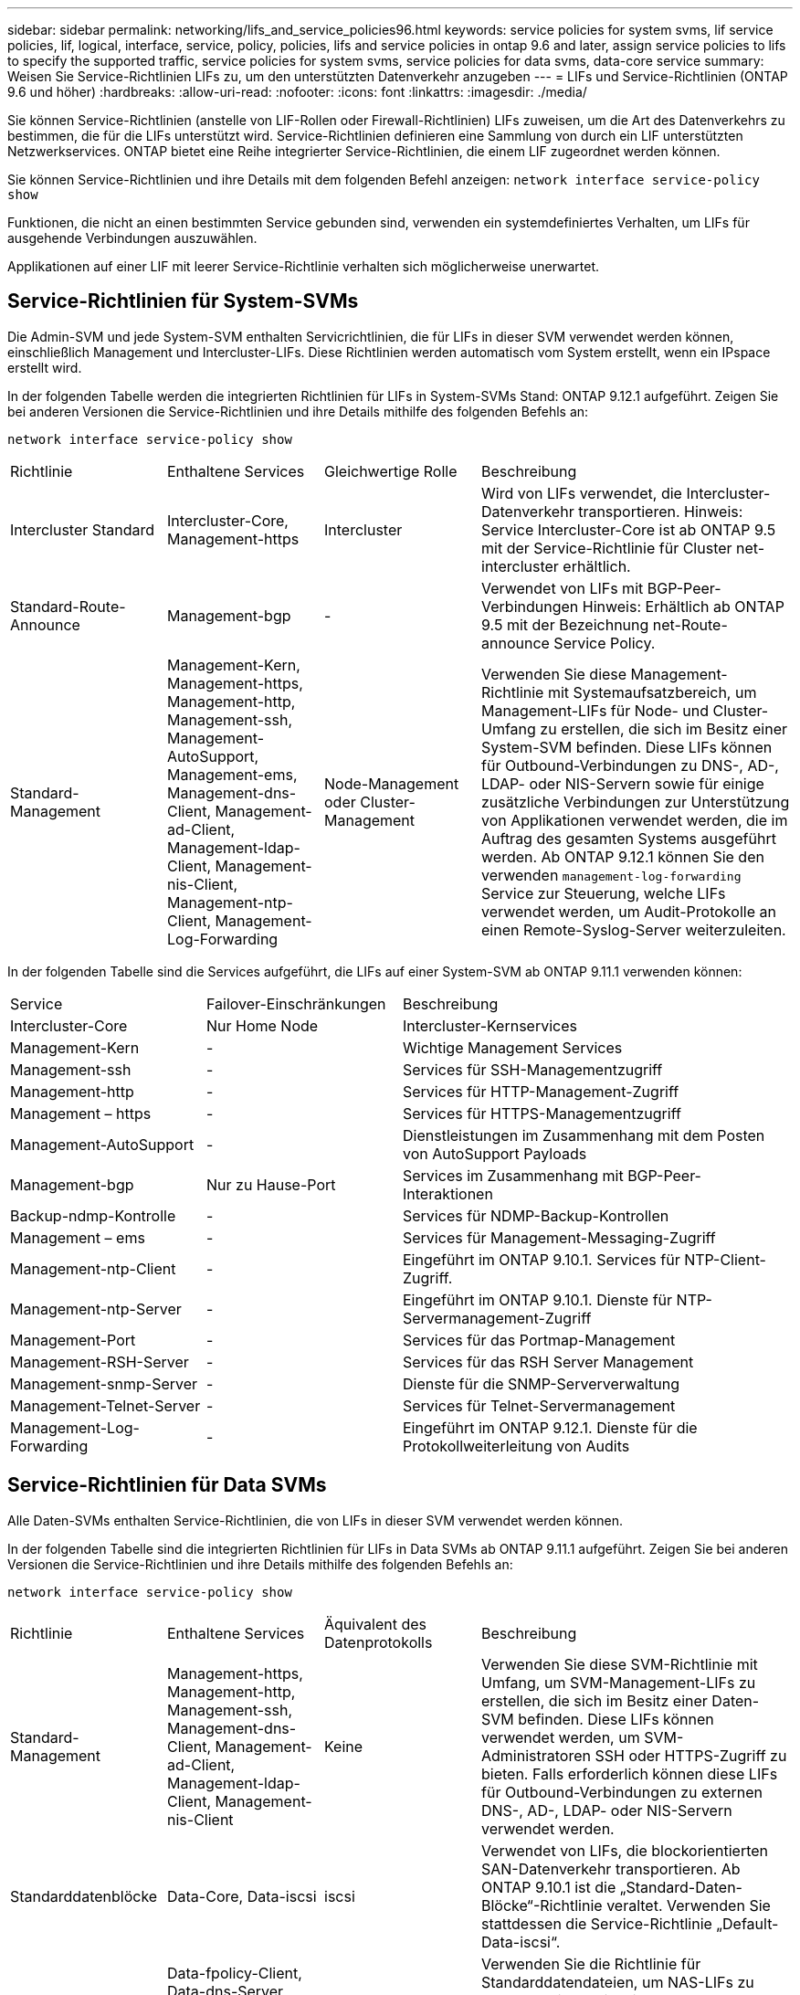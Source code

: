 ---
sidebar: sidebar 
permalink: networking/lifs_and_service_policies96.html 
keywords: service policies for system svms, lif service policies, lif, logical, interface, service, policy, policies, lifs and service policies in ontap 9.6 and later, assign service policies to lifs to specify the supported traffic, service policies for system svms, service policies for data svms, data-core service 
summary: Weisen Sie Service-Richtlinien LIFs zu, um den unterstützten Datenverkehr anzugeben 
---
= LIFs und Service-Richtlinien (ONTAP 9.6 und höher)
:hardbreaks:
:allow-uri-read: 
:nofooter: 
:icons: font
:linkattrs: 
:imagesdir: ./media/


[role="lead"]
Sie können Service-Richtlinien (anstelle von LIF-Rollen oder Firewall-Richtlinien) LIFs zuweisen, um die Art des Datenverkehrs zu bestimmen, die für die LIFs unterstützt wird. Service-Richtlinien definieren eine Sammlung von durch ein LIF unterstützten Netzwerkservices. ONTAP bietet eine Reihe integrierter Service-Richtlinien, die einem LIF zugeordnet werden können.

Sie können Service-Richtlinien und ihre Details mit dem folgenden Befehl anzeigen:
`network interface service-policy show`

Funktionen, die nicht an einen bestimmten Service gebunden sind, verwenden ein systemdefiniertes Verhalten, um LIFs für ausgehende Verbindungen auszuwählen.

Applikationen auf einer LIF mit leerer Service-Richtlinie verhalten sich möglicherweise unerwartet.



== Service-Richtlinien für System-SVMs

Die Admin-SVM und jede System-SVM enthalten Servicrichtlinien, die für LIFs in dieser SVM verwendet werden können, einschließlich Management und Intercluster-LIFs. Diese Richtlinien werden automatisch vom System erstellt, wenn ein IPspace erstellt wird.

In der folgenden Tabelle werden die integrierten Richtlinien für LIFs in System-SVMs Stand: ONTAP 9.12.1 aufgeführt. Zeigen Sie bei anderen Versionen die Service-Richtlinien und ihre Details mithilfe des folgenden Befehls an:

`network interface service-policy show`

[cols="20,20,20,40"]
|===


| Richtlinie | Enthaltene Services | Gleichwertige Rolle | Beschreibung 


 a| 
Intercluster Standard
 a| 
Intercluster-Core, Management-https
 a| 
Intercluster
 a| 
Wird von LIFs verwendet, die Intercluster-Datenverkehr transportieren. Hinweis: Service Intercluster-Core ist ab ONTAP 9.5 mit der Service-Richtlinie für Cluster net-intercluster erhältlich.



 a| 
Standard-Route-Announce
 a| 
Management-bgp
 a| 
-
 a| 
Verwendet von LIFs mit BGP-Peer-Verbindungen Hinweis: Erhältlich ab ONTAP 9.5 mit der Bezeichnung net-Route-announce Service Policy.



 a| 
Standard-Management
 a| 
Management-Kern, Management-https, Management-http, Management-ssh, Management-AutoSupport, Management-ems, Management-dns-Client, Management-ad-Client, Management-ldap-Client, Management-nis-Client, Management-ntp-Client, Management-Log-Forwarding
 a| 
Node-Management oder Cluster-Management
 a| 
Verwenden Sie diese Management-Richtlinie mit Systemaufsatzbereich, um Management-LIFs für Node- und Cluster-Umfang zu erstellen, die sich im Besitz einer System-SVM befinden. Diese LIFs können für Outbound-Verbindungen zu DNS-, AD-, LDAP- oder NIS-Servern sowie für einige zusätzliche Verbindungen zur Unterstützung von Applikationen verwendet werden, die im Auftrag des gesamten Systems ausgeführt werden. Ab ONTAP 9.12.1 können Sie den verwenden `management-log-forwarding` Service zur Steuerung, welche LIFs verwendet werden, um Audit-Protokolle an einen Remote-Syslog-Server weiterzuleiten.

|===
In der folgenden Tabelle sind die Services aufgeführt, die LIFs auf einer System-SVM ab ONTAP 9.11.1 verwenden können:

[cols="25,25,50"]
|===


| Service | Failover-Einschränkungen | Beschreibung 


 a| 
Intercluster-Core
 a| 
Nur Home Node
 a| 
Intercluster-Kernservices



 a| 
Management-Kern
 a| 
-
 a| 
Wichtige Management Services



 a| 
Management-ssh
 a| 
-
 a| 
Services für SSH-Managementzugriff



 a| 
Management-http
 a| 
-
 a| 
Services für HTTP-Management-Zugriff



 a| 
Management – https
 a| 
-
 a| 
Services für HTTPS-Managementzugriff



 a| 
Management-AutoSupport
 a| 
-
 a| 
Dienstleistungen im Zusammenhang mit dem Posten von AutoSupport Payloads



 a| 
Management-bgp
 a| 
Nur zu Hause-Port
 a| 
Services im Zusammenhang mit BGP-Peer-Interaktionen



 a| 
Backup-ndmp-Kontrolle
 a| 
-
 a| 
Services für NDMP-Backup-Kontrollen



 a| 
Management – ems
 a| 
-
 a| 
Services für Management-Messaging-Zugriff



 a| 
Management-ntp-Client
 a| 
-
 a| 
Eingeführt im ONTAP 9.10.1. Services für NTP-Client-Zugriff.



 a| 
Management-ntp-Server
 a| 
-
 a| 
Eingeführt im ONTAP 9.10.1.
Dienste für NTP-Servermanagement-Zugriff



 a| 
Management-Port
 a| 
-
 a| 
Services für das Portmap-Management



 a| 
Management-RSH-Server
 a| 
-
 a| 
Services für das RSH Server Management



 a| 
Management-snmp-Server
 a| 
-
 a| 
Dienste für die SNMP-Serververwaltung



 a| 
Management-Telnet-Server
 a| 
-
 a| 
Services für Telnet-Servermanagement



 a| 
Management-Log-Forwarding
 a| 
-
 a| 
Eingeführt im ONTAP 9.12.1. Dienste für die Protokollweiterleitung von Audits

|===


== Service-Richtlinien für Data SVMs

Alle Daten-SVMs enthalten Service-Richtlinien, die von LIFs in dieser SVM verwendet werden können.

In der folgenden Tabelle sind die integrierten Richtlinien für LIFs in Data SVMs ab ONTAP 9.11.1 aufgeführt. Zeigen Sie bei anderen Versionen die Service-Richtlinien und ihre Details mithilfe des folgenden Befehls an:

`network interface service-policy show`

[cols="20,20,20,40"]
|===


| Richtlinie | Enthaltene Services | Äquivalent des Datenprotokolls | Beschreibung 


 a| 
Standard-Management
 a| 
Management-https, Management-http, Management-ssh, Management-dns-Client, Management-ad-Client, Management-ldap-Client, Management-nis-Client
 a| 
Keine
 a| 
Verwenden Sie diese SVM-Richtlinie mit Umfang, um SVM-Management-LIFs zu erstellen, die sich im Besitz einer Daten-SVM befinden. Diese LIFs können verwendet werden, um SVM-Administratoren SSH oder HTTPS-Zugriff zu bieten. Falls erforderlich können diese LIFs für Outbound-Verbindungen zu externen DNS-, AD-, LDAP- oder NIS-Servern verwendet werden.



 a| 
Standarddatenblöcke
 a| 
Data-Core, Data-iscsi
 a| 
iscsi
 a| 
Verwendet von LIFs, die blockorientierten SAN-Datenverkehr transportieren. Ab ONTAP 9.10.1 ist die „Standard-Daten-Blöcke“-Richtlinie veraltet. Verwenden Sie stattdessen die Service-Richtlinie „Default-Data-iscsi“.



 a| 
Standarddatendateien
 a| 
Data-fpolicy-Client, Data-dns-Server, Data-flexcache, Data-cifs, Data-nfs, Management-dns-Client, Management-ad-Client, Management-ldap-Client, Management-nis-Client
 a| 
nfs, cifs, fcache
 a| 
Verwenden Sie die Richtlinie für Standarddatendateien, um NAS-LIFs zu erstellen, die dateibasierte Protokolle unterstützen. Manchmal gibt es nur eine LIF in der SVM, daher kann diese Richtlinie für ausgehende Verbindungen zu einem externen DNS-, AD-, LDAP- oder NIS-Server verwendet werden. Diese Services können Sie von dieser Richtlinie entfernen, wenn diese Verbindungen bevorzugen, verwenden Sie nur Management-LIFs.



 a| 
Standard-Daten - iscsi
 a| 
Data-Core, Data-iscsi
 a| 
iscsi
 a| 
Wird von LIFs verwendet, die iSCSI-Datenverkehr übertragen.



 a| 
Standard-Daten-nvme-tcp
 a| 
Daten-Core, Data-nvme-tcp
 a| 
nvme-tcp
 a| 
Verwendet von LIFs, die NVMe/TCP-Datenverkehr übertragen.

|===
In der folgenden Tabelle sind die Services, die auf einer Daten-SVM verwendet werden können, sowie alle Einschränkungen aufgeführt, die jeder Service der Failover-Richtlinie eines LIF auferlegt hat, Stand: ONTAP 9.11.1:

[cols="25,25,50"]
|===


| Service | Failover-Einschränkungen | Beschreibung 


 a| 
Management-ssh
 a| 
-
 a| 
Services für SSH-Managementzugriff



 a| 
Management-http
 a| 
-
 a| 
Eingeführt in ONTAP 9.10.1-Diensten für HTTP-Management-Zugriff



 a| 
Management – https
 a| 
-
 a| 
Services für HTTPS-Managementzugriff



 a| 
Management-Port
 a| 
-
 a| 
Services für Portmap Management Access



 a| 
Management-snmp-Server
 a| 
-
 a| 
Eingeführt in ONTAP 9.10.1 Dienste für SNMP Server Management Zugriff



 a| 
Datenkern
 a| 
-
 a| 
Zentrale Datenservices



 a| 
Daten-nfs
 a| 
-
 a| 
NFS-Datenservice



 a| 
Daten-cifs
 a| 
-
 a| 
CIFS-Datenservice



 a| 
FlexCache
 a| 
-
 a| 
FlexCache Datenservice



 a| 
Daten-iscsi
 a| 
Nur Home-Port für AFF/FAS; nur sfo-Partner für ASA
 a| 
ISCSI-Datenservice



 a| 
Backup-ndmp-Kontrolle
 a| 
-
 a| 
Seit der Einführung in ONTAP 9.10.1 Backup NDMP steuert der Datenservice



 a| 
Daten-dns-Server
 a| 
-
 a| 
Eingeführt in ONTAP 9.10.1 DNS-Server-Datenservice



 a| 
fpolicy-Client von Daten
 a| 
-
 a| 
Datendienst für die Dateiprüfung



 a| 
Daten-nvme-tcp
 a| 
Nur zu Hause-Port
 a| 
Eingeführt im ONTAP 9.10.1 NVMe TCP-Datenservice



 a| 
Daten-s3-Server
 a| 
-
 a| 
Simple Storage Service (S3) Server-Datenservice

|===
Beachten Sie, wie die Service-Richtlinien den LIFs in Data SVMs zugewiesen werden:

* Wird eine Daten-SVM mit einer Liste von Datenservices erstellt, werden die integrierten Service-Richtlinien der Standarddatendateien und Standarddatenblöcke mithilfe der angegebenen Services erstellt.
* Wenn eine Daten-SVM erstellt wird, ohne eine Liste von Datenservices anzugeben, werden die integrierten Service-Richtlinien für die Standarddatendateien und Standarddatenblöcke unter Verwendung einer Standardliste der Datenservices erstellt.
+
In der Liste der Standard-Datenservices sind die iSCSI-, NFS-, NVMe-, SMB- und FlexCache-Services enthalten.

* Wenn eine LIF mit einer Liste von Datenprotokollen erstellt wird, wird der logischen Schnittstelle eine Service-Richtlinie zugewiesen, die den angegebenen Datenprotokollen entspricht.
* Wenn keine entsprechende Service-Richtlinie vorhanden ist, wird eine benutzerdefinierte Service-Richtlinie erstellt.
* Wenn ein LIF ohne eine Service-Richtlinie oder eine Liste von Datenprotokollen erstellt wird, wird dem LIF standardmäßig die Standarddatenservice-Richtlinie zugewiesen.




== Datenkernservice

Der Daten-Core-Service ermöglicht Komponenten, die zuvor LIFs mit der Datenrolle verwendet haben, wie erwartet auf Clustern zu arbeiten, die aktualisiert wurden, um LIFs mithilfe von Service-Richtlinien anstelle von LIF-Rollen zu verwalten (die in ONTAP 9.6 veraltet sind).

Wenn Sie Data-Core als Service angeben, werden keine Ports in der Firewall geöffnet, der Service sollte jedoch in jeder Service-Richtlinie in einer Daten-SVM enthalten sein. Die Service-Richtlinie für Standarddatendateien enthält beispielsweise standardmäßig die folgenden Dienste:

* Datenkern
* Daten-nfs
* Daten-cifs
* FlexCache


Der Daten-Core-Service sollte in die Richtlinie aufgenommen werden, damit sichergestellt ist, dass alle Applikationen, die die LIF verwenden, wie erwartet funktionieren. Die anderen drei Services können jedoch nach Bedarf entfernt werden.



== Client-seitiger LIF-Service

Ab ONTAP 9.10.1 bietet ONTAP Client-seitige LIF Services für mehrere Applikationen. Diese Services bieten Kontrolle darüber, welche LIFs für Outbound-Verbindungen im Auftrag der jeweiligen Applikation verwendet werden.

Mit den folgenden neuen Services haben Administratoren die Kontrolle, welche LIFs für bestimmte Applikationen als Quelladressen verwendet werden.

[cols="25,25,50"]
|===


| Service | SVM-Einschränkungen | Beschreibung 


 a| 
Management-ad-Client
 a| 
-
 a| 
Ab ONTAP 9.11.1 stellt ONTAP den Active Directory-Client-Service für ausgehende Verbindungen zu einem externen AD-Server bereit.



| Management-dns-Client  a| 
-
 a| 
Ab ONTAP 9.11.1 bietet ONTAP den DNS-Client-Service für ausgehende Verbindungen zu einem externen DNS-Server.



| Management-ldap-Client  a| 
-
 a| 
Ab ONTAP 9.11.1 stellt ONTAP den LDAP-Client-Service für ausgehende Verbindungen zu einem externen LDAP-Server bereit.



| Management-nis-Client  a| 
-
 a| 
Ab ONTAP 9.11.1 bietet ONTAP den NIS-Client-Service für ausgehende Verbindungen zu einem externen NIS-Server.



 a| 
Management-ntp-Client
 a| 
Nur System
 a| 
Ab ONTAP 9.10.1 bietet ONTAP den NTP-Client-Service für ausgehende Verbindungen zu einem externen NTP-Server.



 a| 
fpolicy-Client von Daten
 a| 
Rein Daten-beschränkt
 a| 
Ab ONTAP 9.8 bietet ONTAP Client-Service für ausgehende FPolicy-Verbindungen.

|===
Jeder der neuen Services wird automatisch in einige der integrierten Service-Richtlinien einbezogen. Allerdings können Administratoren diese aus den integrierten Richtlinien entfernen oder zu individuellen Richtlinien hinzufügen, um zu steuern, welche LIFs für ausgehende Verbindungen im Namen jeder Applikation verwendet werden.
